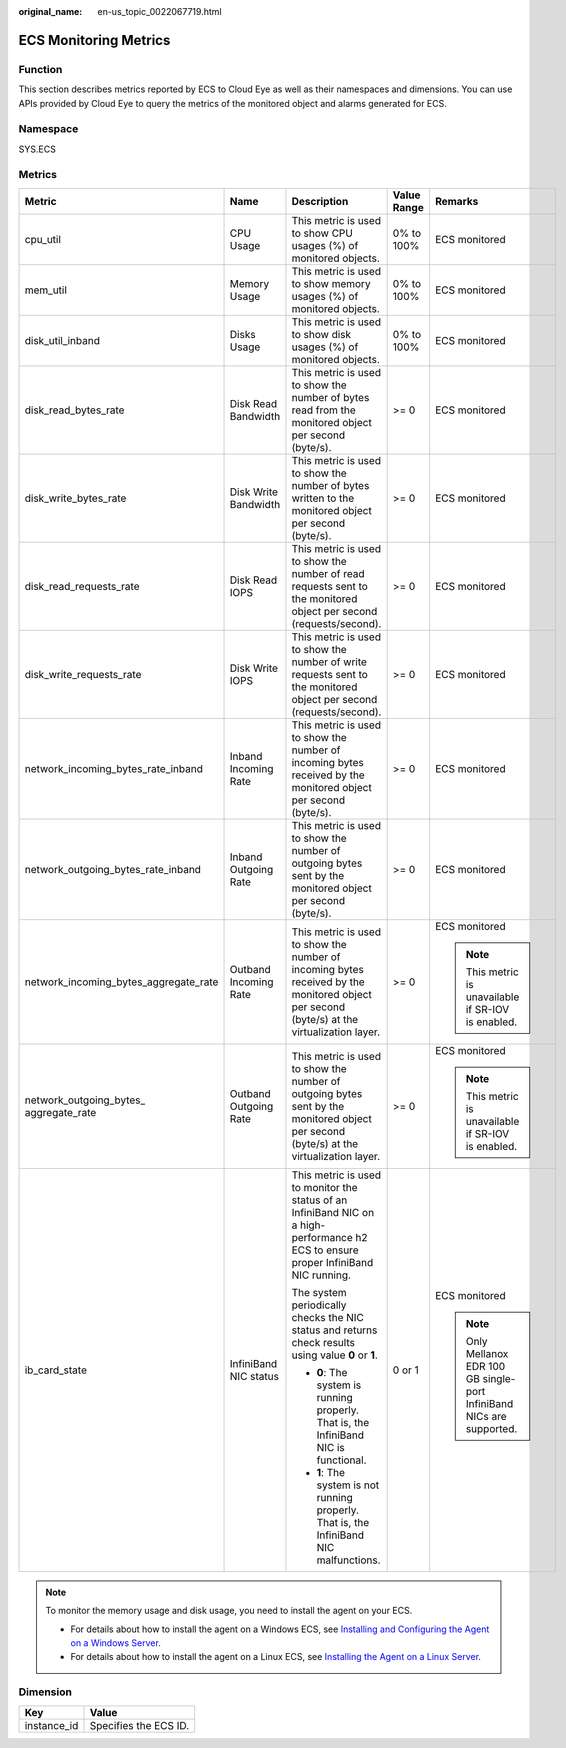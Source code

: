 :original_name: en-us_topic_0022067719.html

.. _en-us_topic_0022067719:

ECS Monitoring Metrics
======================

Function
--------

This section describes metrics reported by ECS to Cloud Eye as well as their namespaces and dimensions. You can use APIs provided by Cloud Eye to query the metrics of the monitored object and alarms generated for ECS.

Namespace
---------

SYS.ECS

Metrics
-------

+-----------------------------------------+-----------------------+--------------------------------------------------------------------------------------------------------------------------------------------+-------------+------------------------------------------------------------------------+
| Metric                                  | Name                  | Description                                                                                                                                | Value Range | Remarks                                                                |
+=========================================+=======================+============================================================================================================================================+=============+========================================================================+
| cpu_util                                | CPU Usage             | This metric is used to show CPU usages (%) of monitored objects.                                                                           | 0% to 100%  | ECS monitored                                                          |
+-----------------------------------------+-----------------------+--------------------------------------------------------------------------------------------------------------------------------------------+-------------+------------------------------------------------------------------------+
| mem_util                                | Memory Usage          | This metric is used to show memory usages (%) of monitored objects.                                                                        | 0% to 100%  | ECS monitored                                                          |
+-----------------------------------------+-----------------------+--------------------------------------------------------------------------------------------------------------------------------------------+-------------+------------------------------------------------------------------------+
| disk_util_inband                        | Disks Usage           | This metric is used to show disk usages (%) of monitored objects.                                                                          | 0% to 100%  | ECS monitored                                                          |
+-----------------------------------------+-----------------------+--------------------------------------------------------------------------------------------------------------------------------------------+-------------+------------------------------------------------------------------------+
| disk_read_bytes_rate                    | Disk Read Bandwidth   | This metric is used to show the number of bytes read from the monitored object per second (byte/s).                                        | >= 0        | ECS monitored                                                          |
+-----------------------------------------+-----------------------+--------------------------------------------------------------------------------------------------------------------------------------------+-------------+------------------------------------------------------------------------+
| disk_write_bytes_rate                   | Disk Write Bandwidth  | This metric is used to show the number of bytes written to the monitored object per second (byte/s).                                       | >= 0        | ECS monitored                                                          |
+-----------------------------------------+-----------------------+--------------------------------------------------------------------------------------------------------------------------------------------+-------------+------------------------------------------------------------------------+
| disk_read_requests_rate                 | Disk Read IOPS        | This metric is used to show the number of read requests sent to the monitored object per second (requests/second).                         | >= 0        | ECS monitored                                                          |
+-----------------------------------------+-----------------------+--------------------------------------------------------------------------------------------------------------------------------------------+-------------+------------------------------------------------------------------------+
| disk_write_requests_rate                | Disk Write IOPS       | This metric is used to show the number of write requests sent to the monitored object per second (requests/second).                        | >= 0        | ECS monitored                                                          |
+-----------------------------------------+-----------------------+--------------------------------------------------------------------------------------------------------------------------------------------+-------------+------------------------------------------------------------------------+
| network_incoming_bytes_rate_inband      | Inband Incoming Rate  | This metric is used to show the number of incoming bytes received by the monitored object per second (byte/s).                             | >= 0        | ECS monitored                                                          |
+-----------------------------------------+-----------------------+--------------------------------------------------------------------------------------------------------------------------------------------+-------------+------------------------------------------------------------------------+
| network_outgoing_bytes_rate_inband      | Inband Outgoing Rate  | This metric is used to show the number of outgoing bytes sent by the monitored object per second (byte/s).                                 | >= 0        | ECS monitored                                                          |
+-----------------------------------------+-----------------------+--------------------------------------------------------------------------------------------------------------------------------------------+-------------+------------------------------------------------------------------------+
| network_incoming_bytes_aggregate_rate   | Outband Incoming Rate | This metric is used to show the number of incoming bytes received by the monitored object per second (byte/s) at the virtualization layer. | >= 0        | ECS monitored                                                          |
|                                         |                       |                                                                                                                                            |             |                                                                        |
|                                         |                       |                                                                                                                                            |             | .. note::                                                              |
|                                         |                       |                                                                                                                                            |             |                                                                        |
|                                         |                       |                                                                                                                                            |             |    This metric is unavailable if SR-IOV is enabled.                    |
+-----------------------------------------+-----------------------+--------------------------------------------------------------------------------------------------------------------------------------------+-------------+------------------------------------------------------------------------+
| network_outgoing_bytes\_ aggregate_rate | Outband Outgoing Rate | This metric is used to show the number of outgoing bytes sent by the monitored object per second (byte/s) at the virtualization layer.     | >= 0        | ECS monitored                                                          |
|                                         |                       |                                                                                                                                            |             |                                                                        |
|                                         |                       |                                                                                                                                            |             | .. note::                                                              |
|                                         |                       |                                                                                                                                            |             |                                                                        |
|                                         |                       |                                                                                                                                            |             |    This metric is unavailable if SR-IOV is enabled.                    |
+-----------------------------------------+-----------------------+--------------------------------------------------------------------------------------------------------------------------------------------+-------------+------------------------------------------------------------------------+
| ib_card_state                           | InfiniBand NIC status | This metric is used to monitor the status of an InfiniBand NIC on a high-performance h2 ECS to ensure proper InfiniBand NIC running.       | 0 or 1      | ECS monitored                                                          |
|                                         |                       |                                                                                                                                            |             |                                                                        |
|                                         |                       | The system periodically checks the NIC status and returns check results using value **0** or **1**.                                        |             | .. note::                                                              |
|                                         |                       |                                                                                                                                            |             |                                                                        |
|                                         |                       | -  **0**: The system is running properly. That is, the InfiniBand NIC is functional.                                                       |             |    Only Mellanox EDR 100 GB single-port InfiniBand NICs are supported. |
|                                         |                       | -  **1**: The system is not running properly. That is, the InfiniBand NIC malfunctions.                                                    |             |                                                                        |
+-----------------------------------------+-----------------------+--------------------------------------------------------------------------------------------------------------------------------------------+-------------+------------------------------------------------------------------------+

.. note::

   To monitor the memory usage and disk usage, you need to install the agent on your ECS.

   -  For details about how to install the agent on a Windows ECS, see `Installing and Configuring the Agent on a Windows Server <https://docs.otc.t-systems.com/cloud-eye/umn/server_monitoring/installing_and_configuring_the_agent_on_a_windows_ecs/installing_and_configuring_the_agent_on_a_windows_server.html>`__.
   -  For details about how to install the agent on a Linux ECS, see `Installing the Agent on a Linux Server <https://docs.otc.t-systems.com/cloud-eye/umn/server_monitoring/installing_and_configuring_the_agent_on_a_linux_ecs_or_bms/installing_the_agent_on_a_linux_server.html#ces-01-0029>`__.

Dimension
---------

=========== =====================
Key         Value
=========== =====================
instance_id Specifies the ECS ID.
=========== =====================
